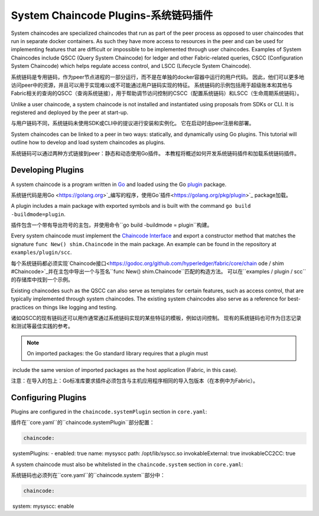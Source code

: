 System Chaincode Plugins-系统链码插件
========================

System chaincodes are specialized chaincodes that run as part of the peer process
as opposed to user chaincodes that run in separate docker containers. As
such they have more access to resources in the peer and can be used for
implementing features that are difficult or impossible to be implemented through
user chaincodes. Examples of System Chaincodes include QSCC (Query System Chaincode)
for ledger and other Fabric-related queries, CSCC (Configuration System Chaincode)
which helps regulate access control, and LSCC (Lifecycle System Chaincode).

系统链码是专用链码，作为peer节点进程的一部分运行，而不是在单独的docker容器中运行的用户代码。 因此，他们可以更多地访问peer中的资源，并且可以用于实现难以或不可能通过用户链码实现的特征。 系统链码的示例包括用于超级账本和其他与Fabric相关的查询的QSCC（查询系统链接），用于帮助调节访问控制的CSCC（配置系统链码）和LSCC（生命周期系统链码）。

Unlike a user chaincode, a system chaincode is not installed and instantiated
using proposals from SDKs or CLI. It is registered and deployed by the peer at
start-up.

与用户链码不同，系统链码未使用SDK或CLI中的提议进行安装和实例化。 它在启动时由peer注册和部署。

System chaincodes can be linked to a peer in two ways: statically, and dynamically
using Go plugins. This tutorial will outline how to develop and load system chaincodes
as plugins.

系统链码可以通过两种方式链接到peer：静态和动态使用Go插件。 本教程将概述如何开发系统链码插件和加载系统链码插件。

Developing Plugins
------------------

A system chaincode is a program written in `Go <https://golang.org>`_ and loaded
using the Go `plugin <https://golang.org/pkg/plugin>`_ package.

系统链代码是用Go <https://golang.org>`_编写的程序，使用Go`插件<https://golang.org/pkg/plugin>`_ package加载。

A plugin includes a main package with exported symbols and is built with the command
``go build -buildmode=plugin``.

插件包含一个带有导出符号的主包，并使用命令``go build -buildmode = plugin``构建。

Every system chaincode must implement the `Chaincode Interface <https://godoc.org/github.com/hyperledger/fabric/core/chaincode/shim#Chaincode>`_
and export a constructor method that matches the signature ``func New() shim.Chaincode``
in the main package. An example can be found in the repository at ``examples/plugin/scc``.

每个系统链码都必须实现`Chaincode接口<https://godoc.org/github.com/hyperledger/fabric/core/chain ode / shim #Chaincode>`_并在主包中导出一个与签名``func New() shim.Chaincode``匹配的构造方法。 可以在``examples / plugin / scc``的存储库中找到一个示例。

Existing chaincodes such as the QSCC can also serve as templates for certain
features, such as access control, that are typically implemented through
system chaincodes. The existing system chaincodes also serve as a reference for
best-practices on things like logging and testing.

诸如QSCC的现有链码还可以用作通常通过系统链码实现的某些特征的模板，例如访问控制。 现有的系统链码也可作为日志记录和测试等最佳实践的参考。

.. note:: On imported packages: the Go standard library requires that a plugin must
​          include the same version of imported packages as the host application
​          (Fabric, in this case).

注意：在导入的包上：Go标准库要求插件必须包含与主机应用程序相同的导入包版本（在本例中为Fabric）。

Configuring Plugins
-------------------

Plugins are configured in the ``chaincode.systemPlugin`` section in ``core.yaml``:

插件在``core.yaml``的``chaincode.systemPlugin``部分配置：

.. code-block:: bash

  chaincode:
​    systemPlugins:
​      - enabled: true
​        name: mysyscc
​        path: /opt/lib/syscc.so
​        invokableExternal: true
​        invokableCC2CC: true

A system chaincode must also be whitelisted in the ``chaincode.system`` section
in ``core.yaml``:

系统链码也必须列在``core.yaml``的``chaincode.system``部分中：

.. code-block:: bash

  chaincode:
​    system:
​      mysyscc: enable


.. Licensed under Creative Commons Attribution 4.0 International License
   https://creativecommons.org/licenses/by/4.0/
